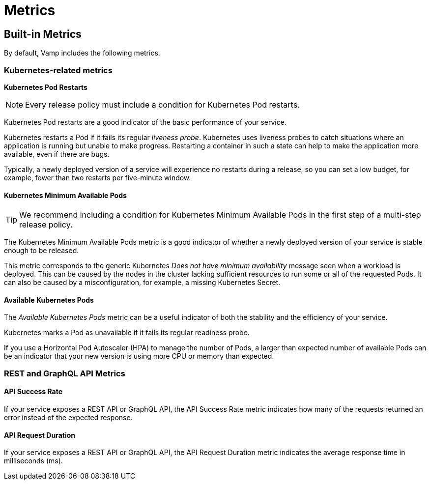 = Metrics
:page-layout: classic-docs
:page-liquid:
:icons: font
:toc: macro

// Incorporate content from here: https://docs.vamp.cloud/using-vamp-cloud/policies/built-in-metrics

== Built-in Metrics

// pod health and restarts

By default, Vamp includes the following metrics.

// signpost Policies

=== Kubernetes-related metrics

*Kubernetes Pod Restarts*

NOTE: Every release policy must include a condition for Kubernetes Pod restarts. 

Kubernetes Pod restarts are a good indicator of the basic performance of your service.

Kubernetes restarts a Pod if it fails its regular _liveness probe_. Kubernetes uses liveness probes to catch situations where an application is running but unable to make progress. Restarting a container in such a state can help to make the application more available, even if there are bugs.

Typically, a newly deployed version of a service will experience no restarts during a release, so you can set a low budget, for example,  fewer than two restarts per five-minute window.

==== Kubernetes Minimum Available Pods

TIP: We recommend including a condition for Kubernetes Minimum Available Pods in the first step of a multi-step release policy.

// link to release policy

The Kubernetes Minimum Available Pods metric is a good indicator of whether a newly deployed version of your service is stable enough to be released.

This metric corresponds to the generic Kubernetes _Does not have minimum availability_ message seen when a workload is deployed. This can be caused by the nodes in the cluster lacking sufficient resources to run some or all of the requested Pods. It can also be caused by a misconfiguration, for example, a missing Kubernetes Secret.

==== Available Kubernetes Pods

The _Available Kubernetes Pods_ metric can be a useful indicator of both the stability and the efficiency of your service.

Kubernetes marks a Pod as unavailable if it fails its regular readiness probe. 

If you use a Horizontal Pod Autoscaler (HPA) to manage the number of Pods, a larger than expected number of available Pods can be an indicator that your new version is using more CPU or memory than expected.

=== REST and GraphQL API Metrics

// There are some warning messages here about NGINX, linking to some GitHub issues. It looks as though those issues have been resolved. Am awaiting clarification.

==== API Success Rate

If your service exposes a REST API or GraphQL API, the API Success Rate metric indicates how many of the requests returned an error instead of the expected response.

==== API Request Duration

If your service exposes a REST API or GraphQL API, the API Request Duration metric indicates the average response time in milliseconds (ms).